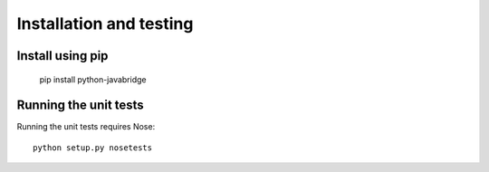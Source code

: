 Installation and testing
========================

Install using pip
-----------------

    pip install python-javabridge


Running the unit tests
----------------------

Running the unit tests requires Nose::

    python setup.py nosetests



